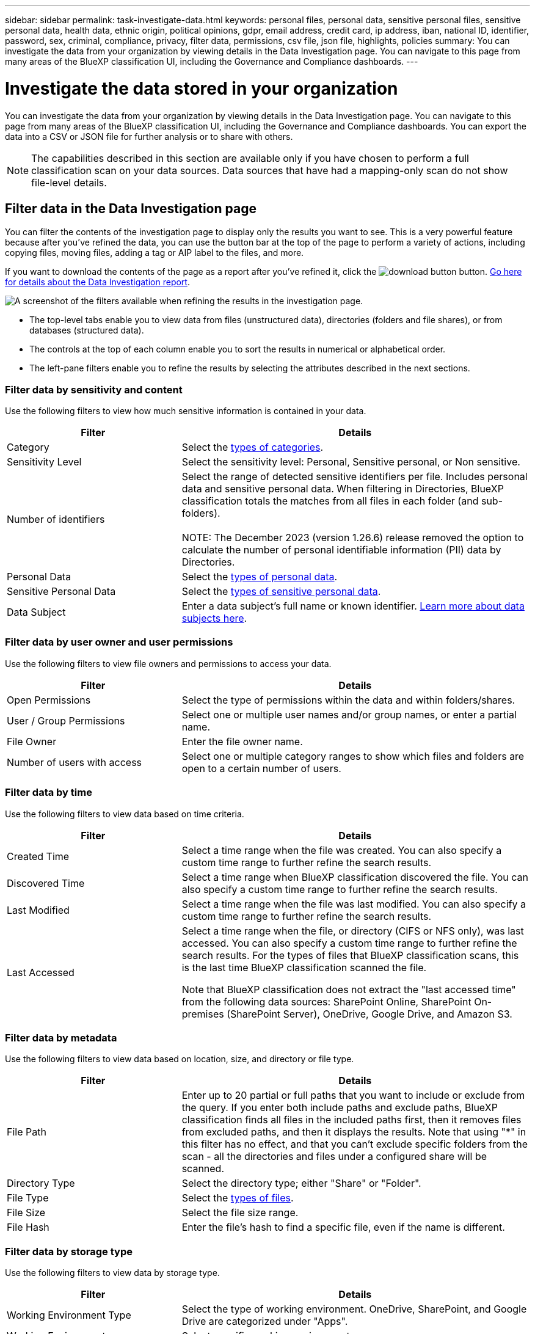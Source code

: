 ---
sidebar: sidebar
permalink: task-investigate-data.html
keywords: personal files, personal data, sensitive personal files, sensitive personal data, health data, ethnic origin, political opinions, gdpr, email address, credit card, ip address, iban, national ID, identifier, password, sex, criminal, compliance, privacy, filter data, permissions, csv file, json file, highlights, policies
summary: You can investigate the data from your organization by viewing details in the Data Investigation page. You can navigate to this page from many areas of the BlueXP classification UI, including the Governance and Compliance dashboards.
---

= Investigate the data stored in your organization
:hardbreaks:
:nofooter:
:icons: font
:linkattrs:
:imagesdir: ./media/

[.lead]
You can investigate the data from your organization by viewing details in the Data Investigation page. You can navigate to this page from many areas of the BlueXP classification UI, including the Governance and Compliance dashboards. You can export the data into a CSV or JSON file for further analysis or to share with others.

NOTE: The capabilities described in this section are available only if you have chosen to perform a full classification scan on your data sources. Data sources that have had a mapping-only scan do not show file-level details.

== Filter data in the Data Investigation page

You can filter the contents of the investigation page to display only the results you want to see. This is a very powerful feature because after you've refined the data, you can use the button bar at the top of the page to perform a variety of actions, including copying files, moving files, adding a tag or AIP label to the files, and more.

If you want to download the contents of the page as a report after you've refined it, click the image:button_download.png[download button] button. <<Data Investigation Report,Go here for details about the Data Investigation report>>.

//Note that the actions available in the button bar and Policies are not currently supported at the "Directory" level.

image:screenshot_compliance_investigation_filtered.png[A screenshot of the filters available when refining the results in the investigation page.]

* The top-level tabs enable you to view data from files (unstructured data), directories (folders and file shares), or from databases (structured data).

* The controls at the top of each column enable you to sort the results in numerical or alphabetical order.

* The left-pane filters enable you to refine the results by selecting the attributes described in the next sections.

=== Filter data by sensitivity and content

Use the following filters to view how much sensitive information is contained in your data. 

[cols=2*,options="header",cols="30,60"]
|===

| Filter
| Details

| Category | Select the link:reference-private-data-categories.html#types-of-categories[types of categories^].
| Sensitivity Level | Select the sensitivity level: Personal, Sensitive personal, or Non sensitive.
| Number of identifiers | Select the range of detected sensitive identifiers per file. Includes personal data and sensitive personal data. When filtering in Directories, BlueXP classification totals the matches from all files in each folder (and sub-folders).

NOTE: The December 2023 (version 1.26.6) release removed the option to calculate the number of personal identifiable information  (PII) data by Directories. 

| Personal Data | Select the link:reference-private-data-categories.html#types-of-personal-data[types of personal data^].
| Sensitive Personal Data | Select the link:reference-private-data-categories.html#types-of-sensitive-personal-data[types of sensitive personal data^].
| Data Subject | Enter a data subject's full name or known identifier. link:task-generating-compliance-reports.html#search-for-data-subjects-and-download-reports[Learn more about data subjects here^].

|===

=== Filter data by user owner and user permissions 

Use the following filters to view file owners and permissions to access your data.

[cols=2*,options="header",cols="30,60"]
|===

| Filter
| Details

| Open Permissions | Select the type of permissions within the data and within folders/shares.
| User / Group Permissions | Select one or multiple user names and/or group names, or enter a partial name.
| File Owner | Enter the file owner name.
| Number of users with access | Select one or multiple category ranges to show which files and folders are open to a certain number of users.

|===

=== Filter data by time

Use the following filters to view data based on time criteria. 

[cols=2*,options="header",cols="30,60"]
|===

| Filter
| Details

| Created Time | Select a time range when the file was created. You can also specify a custom time range to further refine the search results.
| Discovered Time | Select a time range when BlueXP classification discovered the file. You can also specify a custom time range to further refine the search results.
| Last Modified | Select a time range when the file was last modified. You can also specify a custom time range to further refine the search results.
| Last Accessed a| Select a time range when the file, or directory (CIFS or NFS only), was last accessed. You can also specify a custom time range to further refine the search results. For the types of files that BlueXP classification scans, this is the last time BlueXP classification scanned the file.

Note that BlueXP classification does not extract the "last accessed time" from the following data sources: SharePoint Online, SharePoint On-premises (SharePoint Server), OneDrive, Google Drive, and Amazon S3.

|===

=== Filter data by metadata

Use the following filters to view data based on location, size, and directory or file type. 

[cols=2*,options="header",cols="30,60"]
|===

| Filter
| Details

| File Path | Enter up to 20 partial or full paths that you want to include or exclude from the query. If you enter both include paths and exclude paths, BlueXP classification finds all files in the included paths first, then it removes files from excluded paths, and then it displays the results. Note that using "*" in this filter has no effect, and that you can't exclude specific folders from the scan - all the directories and files under a configured share will be scanned.
| Directory Type | Select the directory type; either "Share" or "Folder".
| File Type | Select the link:reference-private-data-categories.html#types-of-files[types of files^].
| File Size | Select the file size range.
| File Hash | Enter the file's hash to find a specific file, even if the name is different.

|===

=== Filter data by storage type

Use the following filters to view data by storage type. 

[cols=2*,options="header",cols="30,60"]
|===

| Filter
| Details

| Working Environment Type | Select the type of working environment. OneDrive, SharePoint, and Google Drive are categorized under "Apps".
| Working Environment name | Select specific working environments.
| Storage Repository | Select the storage repository, for example, a volume or a schema.

|===

=== Filter data by policies

Use the following filter to view data by policies.


[cols=2*,options="header",cols="30,60"]
|===

| Filter
| Details

| Policies | Select a policy or policies. Go link:task-using-policies.html[here^] to view the list of existing policies and to create your own custom policies.
//| Label | Select link:task-org-private-data.html#categorize-your-data-using-aip-labels[AIP labels] that are assigned to your files.
//| Tags | Select link:task-org-private-data.html#apply-tags-to-manage-your-scanned-files[the tag or tags] that are assigned to your files.
//| Assigned To | Select the name of the person to which the file is assigned.

|===

=== Filter data by analysis status

Use the following filter to view data by the BlueXP classification scan status.

[cols=2*,options="header",cols="30,60"]
|===

| Filter
| Details

| Analysis Status | Select an option to show the list of files that are Pending First Scan, Completed being scanned, Pending Rescan, or that have Failed to be scanned. 
| Scan Analysis Event | Select whether you want to view files that were not classified because BlueXP classification couldn't revert last accessed time, or files that were classified even though BlueXP classification couldn't revert last accessed time.

|===

link:reference-collected-metadata.html#last-access-time-timestamp[See details about the "last accessed time" timestamp] for more information about the items that appear in the Investigation page when filtering using the Scan Analysis Event.

=== Filter data by duplicates

Use the following filter to view files that are duplicated in your storage.

[cols=2*,options="header",cols="30,60"]
|===

| Filter
| Details

| Duplicates | Select whether the file is duplicated in the repositories.

|===

== View file metadata

In the Data Investigation results pane you can click image:button_down_caret.png[down-caret] for any single file to view the file metadata.

image:screenshot_compliance_file_details.png[A screenshot showing the metadata details for a file in the Data Investigation page.]

In addition to showing you the working environment and volume where the file resides, the metadata shows much more information, including the file permissions, file owner, and whether there are duplicates of this file. This information is useful if you're planning to link:task-using-policies.html#create-custom-policies[create Policies] because you can see all the information that you can use to filter your data.

Note that not all information is available for all data sources - just what is appropriate for that data source. For example, volume name and permissions are not relevant for database files.

//When viewing the details for a single file there are a few actions you can take on the file:

//* You can move or copy the file to any NFS share. See link:task-managing-highlights.html#move-source-files-to-an-nfs-share[Moving source files to an NFS share] and link:task-managing-highlights.html#copy-source-files[Copying source files to an NFS share] for details.

//* You can delete the file. See link:task-managing-highlights.html#delete-source-files[Deleting source files] for details.

//* You can assign a certain Status to the file. See link:task-org-private-data.html#apply-tags-to-manage-your-scanned-files[Applying tags] for details.

//* You can assign the file to a BlueXP user to be responsible for any follow-up actions that need to be done on the file. See link:task-org-private-data.html#assign-users-to-manage-certain-files[Assigning users to a file] for details.

//* If you have integrated AIP labels with BlueXP classification, you can assign a label to this file, or change to a different label if one already exists. See link:task-org-private-data.html#assign-aip-labels-manually[Assigning AIP labels manually] for details.

== View permissions for files and directories

To view a list of all users or groups who have access to a file or to a directory, and the types of permissions they have, click *View all Permissions*. This button is available only for data in CIFS shares.

Note that if you see SIDs (Security IDentifiers) instead of user and group names, you should integrate your Active Directory into BlueXP classification. link:task-add-active-directory-datasense.html[See how to do this].

image:screenshot_compliance_permissions.png[A screenshot showing detailed file permissions.]
//replace screenshot later with Role and Department headings using screenshot_compliance_permissions_future.png in repo

You can click image:button_down_caret.png[down-caret] for any group to see the list of users who are part of the group.

Additionally, you can click the name of a user or a group and the Investigation page is displayed with the name of that user or group populated in the “User / Group Permissions” filter so you can see all the files and directories that the user or group has access to.

== Check for duplicate files in your storage systems

You can view if duplicate files are being stored in your storage systems. This is useful if you want to identify areas where you can save storage space. It can also be helpful to make sure certain files that have specific permissions or sensitive information are not unnecessarily duplicated in your storage systems.

All of your files (not including databases) that are 1 MB or larger, and that contain personal or sensitive personal information, are compared to see if there are duplicates. You can use the Investigation page filters "File Size" along with "Duplicates" to see which files of a certain size range are duplicated in your environment.

BlueXP classification uses hashing technology to determine duplicate files. If any file has the same hash code as another file, we can be 100% sure that the files are exact duplicates -- even if the file names are different.

You can download the list of duplicate files and send it to your storage admin so they can decide which files, if any, can be deleted. Or you can link:task-managing-highlights.html#delete-source-files[delete the file] yourself if you are confident that a specific version of the file is not needed.

*View all duplicated files*

If you want a list of all files that are duplicated in the working environments and data sources you are scanning, you can use the filter called *Duplicates > Has duplicates* in the Data Investigation page.

All duplicated files are displayed in the Results page.

*View if a specific file is duplicated*

If you want to see if a single file has duplicates, in the Data Investigation results pane you can click image:button_down_caret.png[down-caret] for any single file to view the file metadata. If there are duplicates of a certain file, this information appears next to the _Duplicates_ field.

To view the list of duplicate files and where they are located, click *View Details*. In the next page click *View Duplicates* to view the files in the Investigation page.

image:screenshot_compliance_duplicate_file.png[A screenshot showing how to view where duplicated files are located.]

TIP: You can use the "file hash" value provided in this page and enter it directly in the Investigation page to search for a specific duplicate file at any time - or you can use it in a Policy.

== Data Investigation Report

The Data Investigation Report is a download of the filtered contents of the Data Investigation page. 

The report is available as a .CSV or .JSON file that you can save to the local machine. 


//* As a .JSON file that you export to an NFS Share. 
//+
//If there are more than 250,000 rows of data, additional .JSON files are created. 
//+
//When exporting to a file share, make sure BlueXP classification has the correct permissions for export access.

There can be up to three report files downloaded if BlueXP classification is scanning files (unstructured data), directories (folders and file shares), and databases (structured data).

*What's included in the Data Investigation Report*

The *Unstructured Files Data Report* includes the following information about your files:

* File name
* Location type
* Working environment name
* Storage repository (for example, a volume, bucket, shares)
* Repository type
* File path
* File type
* File size (in MB)
* Created time
* Last modified
* Last accessed
* File owner
* Category
* Personal information
* Sensitive personal information
* Open permissions
* Scan Analysis Error
* Deletion detection date
+
A deletion detection date identifies the date that the file was deleted or moved. This enables you to identify when sensitive files have been moved. Deleted files aren't part of the file number count that appears in the dashboard or on the Investigation page. The files only appear in the CSV reports.

The *Unstructured Directories Data Report* includes the following information about your folders and file shares:

* Working environment type
* Working environment name
* Directory name
* Storage repository (for example, a folder or file shares)
* Directory owner
* Created time
* Discovered time
* Last modified
* Last accessed
* Open permissions
* Directory type

The *Structured Data Report* includes the following information about your database tables:

* DB Table name
* Location type
* Working environment name
* Storage repository (for example, a schema)
* Column count
* Row count
* Personal information
* Sensitive personal information


.Steps to generate the report

. From the Data Investigation page, click the image:button_download.png[download button] button on the top, right of the page.

. Select to download a .CSV or .JSON report of the data, and click *Download Report*.
//+
//When selecting a .JSON report, enter the name of the NFS share where the report will be downloaded in the format `<host_name>:/<share_path>`.
+
image:screenshot_compliance_investigation_report2.png[A screenshot of the Download Investigation Report page with multiple options.]

.Result

A dialog displays a message that the reports are being downloaded.

//You can view the progress of JSON report generation in the link:task-view-compliance-actions.html[Actions Status pane].

